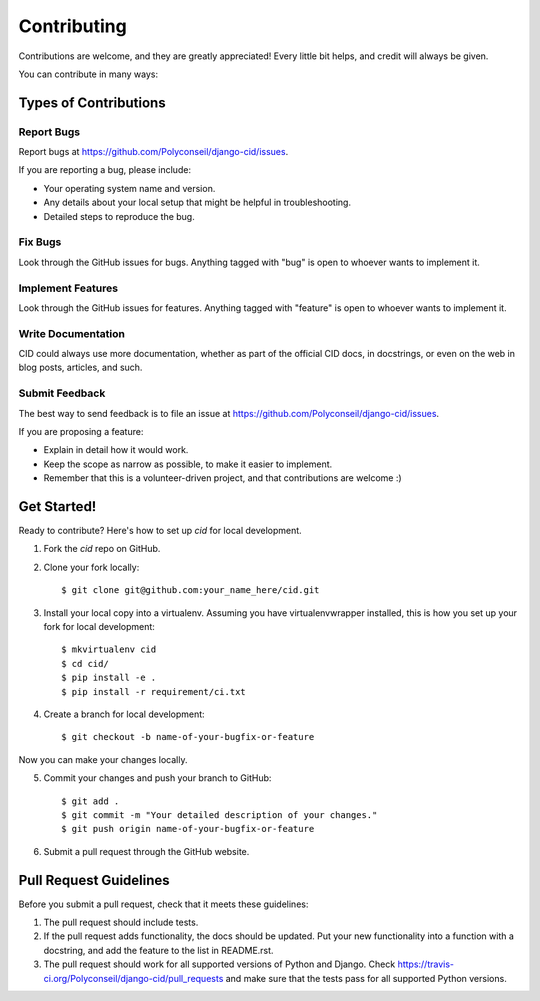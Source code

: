 ============
Contributing
============

Contributions are welcome, and they are greatly appreciated! Every
little bit helps, and credit will always be given.

You can contribute in many ways:

Types of Contributions
----------------------

Report Bugs
~~~~~~~~~~~

Report bugs at https://github.com/Polyconseil/django-cid/issues.

If you are reporting a bug, please include:

* Your operating system name and version.
* Any details about your local setup that might be helpful in troubleshooting.
* Detailed steps to reproduce the bug.

Fix Bugs
~~~~~~~~

Look through the GitHub issues for bugs. Anything tagged with "bug"
is open to whoever wants to implement it.

Implement Features
~~~~~~~~~~~~~~~~~~

Look through the GitHub issues for features. Anything tagged with "feature"
is open to whoever wants to implement it.

Write Documentation
~~~~~~~~~~~~~~~~~~~

CID could always use more documentation, whether as part of the
official CID docs, in docstrings, or even on the web in blog posts,
articles, and such.

Submit Feedback
~~~~~~~~~~~~~~~

The best way to send feedback is to file an issue at
https://github.com/Polyconseil/django-cid/issues.

If you are proposing a feature:

* Explain in detail how it would work.
* Keep the scope as narrow as possible, to make it easier to implement.
* Remember that this is a volunteer-driven project, and that contributions
  are welcome :)

Get Started!
------------

Ready to contribute? Here's how to set up `cid` for local development.

1. Fork the `cid` repo on GitHub.
2. Clone your fork locally::

    $ git clone git@github.com:your_name_here/cid.git

3. Install your local copy into a virtualenv. Assuming you have virtualenvwrapper installed, this is how you set up your fork for local development::

    $ mkvirtualenv cid
    $ cd cid/
    $ pip install -e .
    $ pip install -r requirement/ci.txt

4. Create a branch for local development::

    $ git checkout -b name-of-your-bugfix-or-feature

Now you can make your changes locally.

5. Commit your changes and push your branch to GitHub::

    $ git add .
    $ git commit -m "Your detailed description of your changes."
    $ git push origin name-of-your-bugfix-or-feature

6. Submit a pull request through the GitHub website.

Pull Request Guidelines
-----------------------

Before you submit a pull request, check that it meets these guidelines:

1. The pull request should include tests.
2. If the pull request adds functionality, the docs should be updated. Put
   your new functionality into a function with a docstring, and add the
   feature to the list in README.rst.
3. The pull request should work for all supported versions of Python and Django.
   Check https://travis-ci.org/Polyconseil/django-cid/pull_requests
   and make sure that the tests pass for all supported Python versions.
